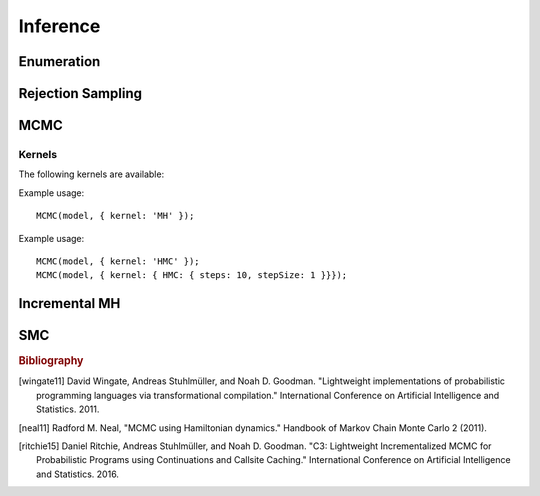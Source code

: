 Inference
=========

Enumeration
-----------

.. js:function:: Enumerate(thunk[, maxExecutions])

   :param function thunk: Program to perform inference in.
   :param number maxExecutions: Maximum number of (complete) executions to enumerate.
   :returns: Marginal ERP

   This method performs inference by enumeration. If ``maxExecutions``
   is not specified, exhaustive enumeration is performed. Otherwise,
   paths through the program are explored using a "most probable first"
   heuristic until the maximum number of executions is reached.

   Alternative search strategies are available using the following
   methods:

   * :js:func:`EnumerateBreadthFirst`
   * :js:func:`EnumerateDepthFirst`
   * :js:func:`EnumerateLikelyFirst`.

   Example usage::

     Enumerate(model, 10);

.. js:function:: EnumerateBreadthFirst(thunk[, maxExecutions])

   See :js:func:`Enumerate`

.. js:function:: EnumerateDepthFirst(thunk[, maxExecutions])

   See :js:func:`Enumerate`

.. js:function:: EnumerateLikelyFirst(thunk[, maxExecutions])

   See :js:func:`Enumerate`

Rejection Sampling
------------------

.. js:function:: Rejection(thunk, numSamples[, maxScore, incremental])

   :param function thunk: Program to perform inference in.
   :param number numSamples: The number of samples to take.
   :param number maxScore: An upper bound on the total factor score
                           per-execution. Only required for
                           incremental mode.
   :param boolean incremental: Enable incremental mode. Default: ``false``.
   :returns: Marginal ERP

   This method performs inference using rejection sampling.

   Incremental mode improves efficiency by rejecting samples before
   execution reaches the end of the program where possible. This
   requires:

   * The ``maxScore`` argument to be given, with ``maxScore <= 0``.
   * Every call to ``factor(score)`` in the program (across all
     possible executions) to have ``score <= 0``.

   Example usage::

     Rejection(model, 100);

MCMC
----

.. js:function:: MCMC(thunk[, options])

   :param function thunk: Program to perform inference in.
   :param object options: Options.
   :returns: Marginal ERP

   This method performs inference using Markov chain Monte Carlo.

   The following options are supported:

      .. describe:: samples

         The number of samples to take.

         Default: ``100``

      .. describe:: lag

         The number of additional iterations to perform between
         samples.

         Default: ``0``

      .. describe:: burn

         The number of additional iterations to perform before
         collecting samples.

         Default: ``0``

      .. describe:: kernel

         The transition kernel to use for inference. See `Kernels`_.

         Default: ``'MH'``

      .. describe:: verbose

         When ``true``, print the current iteration and acceptance
         ratio to the console during inference.

         Default: ``false``

      .. describe:: justSample

         When ``true``, maintain an array of all samples taken. This
         is available via the ``samples`` property of the returned
         marginal ERP. ``justSample`` implies ``onlyMAP``.

         Default: ``false``

      .. describe:: onlyMAP

         When ``true``, return a delta ERP on the sampled value with
         the highest score instead of a marginal ERP built from all
         samples.

         Default: ``false``

   Example usage::

     MCMC(model, { samples: 1000, lag: 100, burn: 5 });

Kernels
^^^^^^^

The following kernels are available:

.. describe:: MH

   Implements single site Metropolis-Hastings. [wingate11]_

Example usage::

    MCMC(model, { kernel: 'MH' });

.. describe:: HMC

   Implements Hamiltonian Monte Carlo. [neal11]_

   As the HMC algorithm is only applicable to continuous variables,
   ``HMC`` is a cycle kernel which includes a MH step for discrete
   variables.

   The following options are supported:

   .. describe:: steps

      The number of steps to take per-iteration.

      Default: ``5``

   .. describe:: stepSize

      The size of each step.

      Default: ``0.1``

Example usage::

    MCMC(model, { kernel: 'HMC' });
    MCMC(model, { kernel: { HMC: { steps: 10, stepSize: 1 }}});

Incremental MH
--------------

.. js:function:: IncrementalMH(thunk, numIterations[, options])

   :param function thunk: Program to perform inference in.
   :param number numIterations: The total number of iterations to
                                perform. (Including burn-in and lag.)
   :param object options: Options.
   :returns: Marginal ERP

   This method performs inference using C3. [ritchie15]_ 

   The following options are supported:

      .. describe:: lag

         The number of iterations to perform before collecting
         samples.

         Default: ``0``

      .. describe:: burn

         The number of iterations to perform between samples.

         Default: ``0``

      .. describe:: verbose

         When ``true``, print the current iteration to the console
         during inference.

         Default: ``false``

      .. describe:: justSample

         When ``true``, maintain an array of all samples taken. This
         is available via the ``samples`` property of the returned
         marginal ERP. ``justSample`` implies ``onlyMAP``.

         Default: ``false``

      .. describe:: onlyMAP

         When ``true``, return a delta ERP on the sampled value with
         the highest score instead of a marginal ERP built from all
         samples.

         Default: ``false``

   Example usage::

     IncrementalMH(model, 100, { lag: 5, burn: 10 });

   To maximize efficiency when inferring marginals over multiple variables, use the ``query`` table, rather than building up a list of variable values::

      var model = function() {
        var hmm = function(n, obs) {
          if (n === 0) return true;
          else {
            var prev = hmm(n-1, obs);
            var state = transition(prev);
            observation(state, obs[n]);
            query.add(n, state);
            return state;
          }
        };
        hmm(100, observed_data);
        return query;
      }
      IncrementalMH(model, 100, { lag: 5, burn: 10 });

   ``query`` is a write-only table which can be returned from a program (and thus marginalized). The only operation it supports is adding named values:

      .. js:function:: query.add(name, value)

         :param any name: Name of value to be added to query. Will be converted to string, as Javascript object keys are.
         :param any value: Value to be added to query.
         :returns: undefined


SMC
---

.. js:function:: SMC(thunk[, options])

   :param function thunk: Program to perform inference in.
   :param object options: Options.
   :returns: Marginal ERP

   This method performs inference using sequential Monte Carlo. When
   ``rejuvSteps`` is 0, this method is also known as a particle
   filter.

   The following options are supported:

      .. describe:: particles

         The number of particles to simulate.

         Default: ``100``

      .. describe:: rejuvSteps

         The number of MCMC steps to apply to each particle at each
         ``factor`` statement. With this addition, this method is
         often called a particle filter with rejuvenation.

         Default: ``0``

      .. describe:: rejuvKernel

         The MCMC kernel to use for rejuvenation. See `Kernels`_.

         Default: ``'MH'``

   Example usage::

     SMC(model, { particles: 100, rejuvSteps: 5 });

.. rubric:: Bibliography

.. [wingate11] David Wingate, Andreas Stuhlmüller, and Noah D.
               Goodman. "Lightweight implementations of probabilistic
               programming languages via transformational
               compilation." International Conference on Artificial
               Intelligence and Statistics. 2011.

.. [neal11] Radford M. Neal, "MCMC using Hamiltonian dynamics."
            Handbook of Markov Chain Monte Carlo 2 (2011).

.. [ritchie15] Daniel Ritchie, Andreas Stuhlmüller, and Noah D.
               Goodman. "C3: Lightweight Incrementalized MCMC for
               Probabilistic Programs using Continuations and Callsite
               Caching." International Conference on Artificial
               Intelligence and Statistics. 2016.
